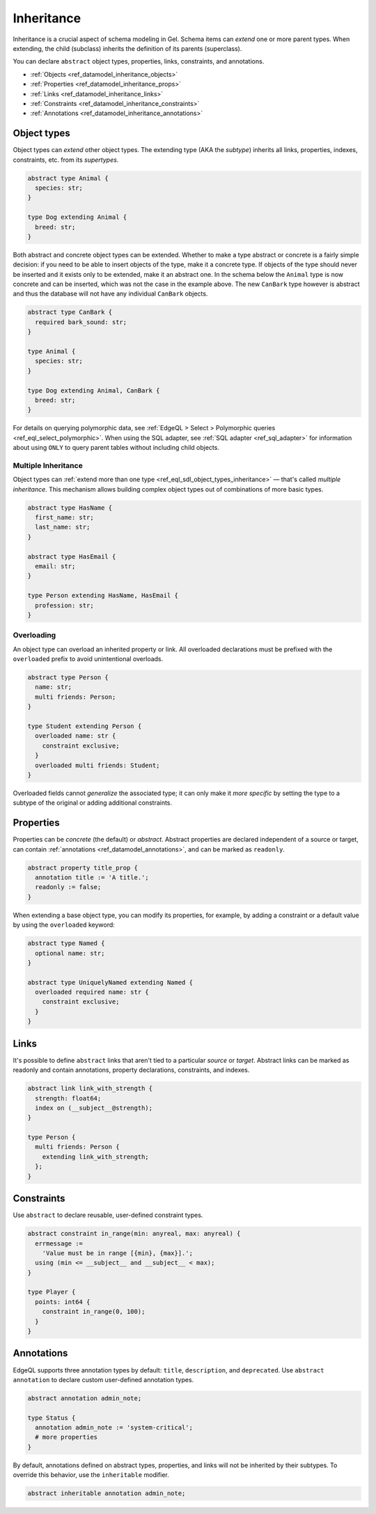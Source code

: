 .. _ref_datamodel_inheritance:

===========
Inheritance
===========

.. index:: extending, extends, subtype, supertype, parent type, child type

Inheritance is a crucial aspect of schema modeling in Gel. Schema items can
*extend* one or more parent types. When extending, the child (subclass)
inherits the definition of its parents (superclass).

You can declare ``abstract`` object types, properties, links, constraints, and
annotations.

- :ref:`Objects <ref_datamodel_inheritance_objects>`
- :ref:`Properties <ref_datamodel_inheritance_props>`
- :ref:`Links <ref_datamodel_inheritance_links>`
- :ref:`Constraints <ref_datamodel_inheritance_constraints>`
- :ref:`Annotations <ref_datamodel_inheritance_annotations>`

.. _ref_datamodel_inheritance_objects:

Object types
------------

.. api-index:: abstract type, extending

Object types can *extend* other object types. The extending type (AKA the
*subtype*) inherits all links, properties, indexes, constraints, etc. from its
*supertypes*.

.. code-block:: sdl

    abstract type Animal {
      species: str;
    }

    type Dog extending Animal {
      breed: str;
    }

Both abstract and concrete object types can be extended. Whether to make a
type abstract or concrete is a fairly simple decision: if you need to be
able to insert objects of the type, make it a concrete type. If objects of
the type should never be inserted and it exists only to be extended, make it
an abstract one. In the schema below the ``Animal`` type is now concrete
and can be inserted, which was not the case in the example above. The new
``CanBark`` type however is abstract and thus the database will not have
any individual ``CanBark`` objects.

.. code-block:: sdl

    abstract type CanBark {
      required bark_sound: str;
    }

    type Animal {
      species: str;
    }

    type Dog extending Animal, CanBark {
      breed: str;
    }


For details on querying polymorphic data, see :ref:`EdgeQL > Select >
Polymorphic queries <ref_eql_select_polymorphic>`. When using the SQL adapter,
see :ref:`SQL adapter <ref_sql_adapter>` for information about using ``ONLY``
to query parent tables without including child objects.

.. _ref_datamodel_inheritance_multiple:

Multiple Inheritance
^^^^^^^^^^^^^^^^^^^^

Object types can :ref:`extend more
than one type <ref_eql_sdl_object_types_inheritance>` — that's called
*multiple inheritance*. This mechanism allows building complex object
types out of combinations of more basic types.

.. code-block:: sdl

    abstract type HasName {
      first_name: str;
      last_name: str;
    }

    abstract type HasEmail {
      email: str;
    }

    type Person extending HasName, HasEmail {
      profession: str;
    }


.. _ref_datamodel_overloading:

Overloading
^^^^^^^^^^^

.. api-index:: overloaded

An object type can overload an inherited property or link. All overloaded
declarations must be prefixed with the ``overloaded`` prefix to avoid
unintentional overloads.

.. code-block:: sdl

    abstract type Person {
      name: str;
      multi friends: Person;
    }

    type Student extending Person {
      overloaded name: str {
        constraint exclusive;
      }
      overloaded multi friends: Student;
    }


Overloaded fields cannot *generalize* the associated type; it can only make it
*more specific* by setting the type to a subtype of the original or adding
additional constraints.

.. _ref_datamodel_inheritance_props:

Properties
----------

.. api-index:: abstract property, readonly

Properties can be *concrete* (the default) or *abstract*. Abstract properties
are declared independent of a source or target, can contain :ref:`annotations
<ref_datamodel_annotations>`, and can be marked as ``readonly``.

.. code-block:: sdl

  abstract property title_prop {
    annotation title := 'A title.';
    readonly := false;
  }

When extending a base object type, you can modify its properties, for example, by adding a constraint or a default value by using the ``overloaded`` keyword:

.. code-block:: sdl

  abstract type Named {
    optional name: str;
  }

  abstract type UniquelyNamed extending Named {
    overloaded required name: str {
      constraint exclusive;
    }
  }

.. _ref_datamodel_inheritance_links:

Links
-----

.. api-index:: abstract link

It's possible to define ``abstract`` links that aren't tied to a particular
*source* or *target*. Abstract links can be marked as readonly and contain
annotations, property declarations, constraints, and indexes.

.. code-block:: sdl

    abstract link link_with_strength {
      strength: float64;
      index on (__subject__@strength);
    }

    type Person {
      multi friends: Person {
        extending link_with_strength;
      };
    }

.. _ref_datamodel_inheritance_constraints:

Constraints
-----------

.. api-index:: abstract constraint, using, errmessage

Use ``abstract`` to declare reusable, user-defined constraint types.

.. code-block:: sdl

    abstract constraint in_range(min: anyreal, max: anyreal) {
      errmessage :=
        'Value must be in range [{min}, {max}].';
      using (min <= __subject__ and __subject__ < max);
    }

    type Player {
      points: int64 {
        constraint in_range(0, 100);
      }
    }

.. _ref_datamodel_inheritance_annotations:

Annotations
-----------

.. api-index:: abstract annotation, inheritable

EdgeQL supports three annotation types by default: ``title``, ``description``,
and ``deprecated``. Use ``abstract annotation`` to declare custom user-defined
annotation types.

.. code-block:: sdl

  abstract annotation admin_note;

  type Status {
    annotation admin_note := 'system-critical';
    # more properties
  }

By default, annotations defined on abstract types, properties, and links will
not be inherited by their subtypes. To override this behavior, use the
``inheritable`` modifier.

.. code-block:: sdl

  abstract inheritable annotation admin_note;

